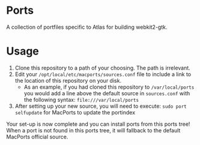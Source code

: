 * Ports
A collection of portfiles specific to Atlas for building webkit2-gtk.

* Usage
1. Clone this repository to a path of your choosing. The path is
   irrelevant.
2. Edit your =/opt/local/etc/macports/sources.conf= file to include a
   link to the location of this repository on your disk.
   + As an example, if you had cloned this repository to
     =/var/local/ports= you would add a line above the default source
     in =sources.conf= with the following syntax:
     =file:///var/local/ports=
3. After setting up your new source, you will need to execute:
   =sudo port selfupdate= for MacPorts to update the portindex

Your set-up is now complete and you can install ports from this ports
tree! When a port is not found in this ports tree, it will fallback to
the default MacPorts official source.
